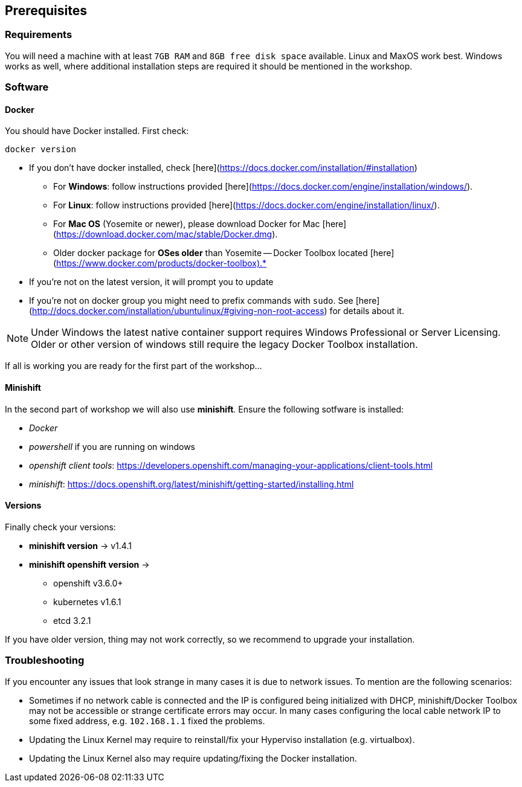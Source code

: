 == Prerequisites

=== Requirements

You will need a machine with at least `7GB RAM` and `8GB free disk space` available. Linux and MaxOS work best.
Windows works as well, where additional installation steps are required it should be mentioned in the workshop.


=== Software

==== Docker

You should have Docker installed. First check:

```shell
docker version
```

* If you don't have docker installed, check [here](https://docs.docker.com/installation/#installation)
  ** For *Windows*: follow instructions provided [here](https://docs.docker.com/engine/installation/windows/).
  ** For *Linux*: follow instructions provided [here](https://docs.docker.com/engine/installation/linux/).
  ** For *Mac OS* (Yosemite or newer), please download Docker for Mac [here](https://download.docker.com/mac/stable/Docker.dmg).
  ** Older docker package for *OSes older* than Yosemite -- Docker Toolbox located [here](https://www.docker.com/products/docker-toolbox).*
* If you're not on the latest version, it will prompt you to update
* If you're not on docker group you might need to prefix commands with `sudo`. See [here](http://docs.docker.com/installation/ubuntulinux/#giving-non-root-access) for details about it.

NOTE: Under Windows the latest native container support requires Windows Professional or Server Licensing. Older
or other version of windows still require the legacy Docker Toolbox installation.

If all is working you are ready for the first part of the workshop...


==== Minishift

In the second part of workshop we will also use *minishift*. Ensure the following sotfware is installed:

- _Docker_
- _powershell_ if you are running on windows
- _openshift client tools_: https://developers.openshift.com/managing-your-applications/client-tools.html
- _minishift_: https://docs.openshift.org/latest/minishift/getting-started/installing.html


==== Versions

Finally check your versions:

* *minishift version* -> v1.4.1
* *minishift openshift version* ->
  ** openshift v3.6.0+
  ** kubernetes v1.6.1
  ** etcd 3.2.1

If you have older version, thing may not work correctly, so we recommend to upgrade your installation.


=== Troubleshooting

If you encounter any issues that look strange in many cases it is due to network issues.
To mention are the following scenarios:

* Sometimes if no network cable is connected and the IP is configured being
  initialized with DHCP, minishift/Docker Toolbox may not be accessible or strange certificate errors
  may occur. In many cases configuring the local cable network IP to some fixed address, e.g. `102.168.1.1` fixed
  the problems.
* Updating the Linux Kernel may require to reinstall/fix your Hyperviso installation (e.g. virtualbox).
* Updating the Linux Kernel also may require updating/fixing the Docker installation.

